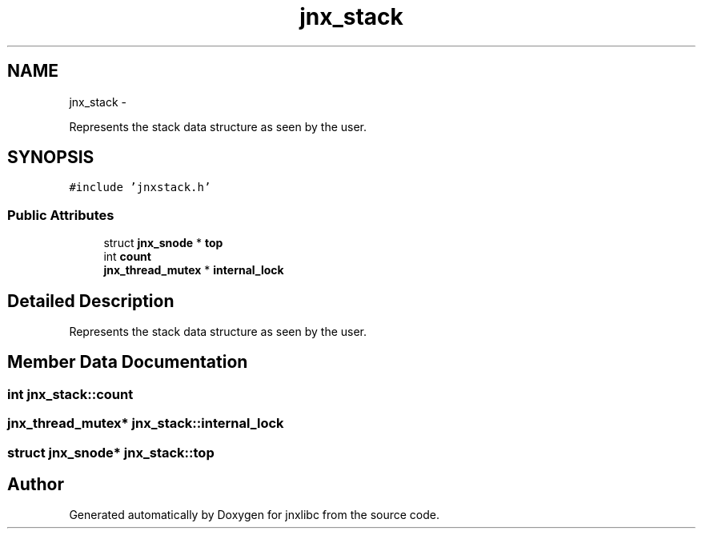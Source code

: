 .TH "jnx_stack" 3 "Sat Jun 7 2014" "jnxlibc" \" -*- nroff -*-
.ad l
.nh
.SH NAME
jnx_stack \- 
.PP
Represents the stack data structure as seen by the user\&.  

.SH SYNOPSIS
.br
.PP
.PP
\fC#include 'jnxstack\&.h'\fP
.SS "Public Attributes"

.in +1c
.ti -1c
.RI "struct \fBjnx_snode\fP * \fBtop\fP"
.br
.ti -1c
.RI "int \fBcount\fP"
.br
.ti -1c
.RI "\fBjnx_thread_mutex\fP * \fBinternal_lock\fP"
.br
.in -1c
.SH "Detailed Description"
.PP 
Represents the stack data structure as seen by the user\&. 
.SH "Member Data Documentation"
.PP 
.SS "int jnx_stack::count"

.SS "\fBjnx_thread_mutex\fP* jnx_stack::internal_lock"

.SS "struct \fBjnx_snode\fP* jnx_stack::top"


.SH "Author"
.PP 
Generated automatically by Doxygen for jnxlibc from the source code\&.

